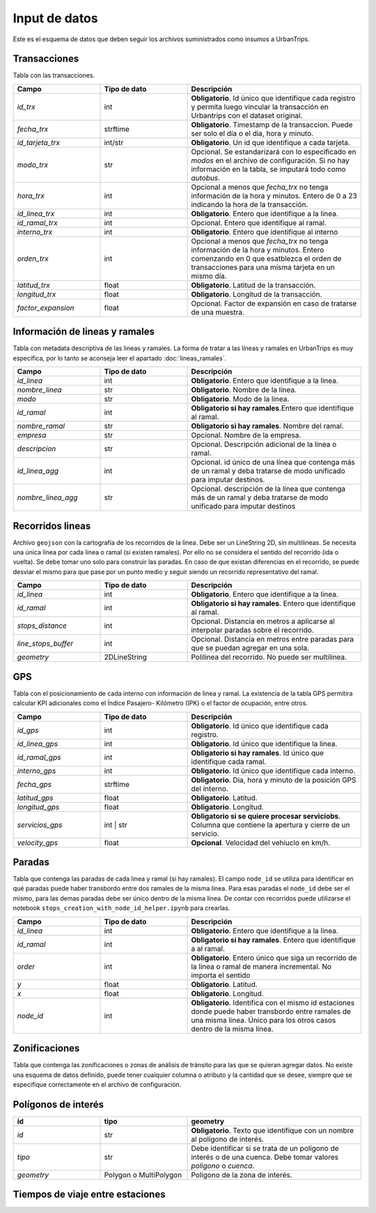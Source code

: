 Input de datos
==============

Este es el esquema de datos que deben seguir los archivos suministrados como insumos a UrbanTrips.

Transacciones
-------------

Tabla con las transacciones.

.. list-table:: 
   :widths: 25 25 50
   :header-rows: 1

   * - Campo
     - Tipo de dato
     - Descripción
   * - *id_trx*
     - int
     - **Obligatorio**. Id único que identifique cada registro y permita luego vincular la transacción en Urbantrips con el dataset original.
   * - *fecha_trx*
     - strftime
     - **Obligatorio**. Timestamp de la transaccion. Puede ser solo el día o el dia, hora y minuto.
   * - *id_tarjeta_trx*
     - int/str
     - **Obligatorio**. Un id que identifique a cada tarjeta.
   * - *modo_trx*
     - str
     - Opcional. Se estandarizará con lo especificado en `modos` en el archivo de configuración. Si no hay información en la tabla, se imputará todo como `autobus`.
   * - *hora_trx*
     - int
     - Opcional a menos que `fecha_trx` no tenga información de la hora y minutos. Entero de 0 a 23 indicando la hora de la transacción.
   * - *id_linea_trx*
     - int
     - **Obligatorio**. Entero que identifique a la linea. 
   * - *id_ramal_trx*
     - int
     - Opcional. Entero que identifique al ramal.
   * - *interno_trx*
     - int
     - **Obligatorio**. Entero que identifique al interno 
   * - *orden_trx*
     - int
     - Opcional a menos que `fecha_trx` no tenga información de la hora y minutos. Entero comenzando en 0 que esatblezca el orden de transacciones para una misma tarjeta en un mismo día.
   * - *latitud_trx*
     - float
     - **Obligatorio**. Latitud de la transacción.
   * - *longitud_trx*
     - float
     - **Obligatorio**. Longitud de la transacción. 
   * - *factor_expansion*
     - float
     - Opcional. Factor de expansión en caso de tratarse de una muestra. 
    
     
Información de lineas y ramales
-------------------------------

Tabla con metadata descriptiva de las lineas y ramales. La forma de tratar a las líneas y ramales en UrbanTrips es muy específica, por lo tanto se aconseja leer el apartado  :doc:`lineas_ramales`.

.. list-table:: 
   :widths: 25 25 50
   :header-rows: 1

   * - Campo
     - Tipo de dato
     - Descripción
   * - *id_linea*
     - int
     - **Obligatorio**. Entero que identifique a la linea.
   * - *nombre_linea*
     - str
     - **Obligatorio**. Nombre de la línea.
   * - *modo*
     - str
     - **Obligatorio**. Modo de la linea.
   * - *id_ramal*
     - int
     - **Obligatorio si hay ramales**.Entero que identifique al ramal.   
   * - *nombre_ramal*
     - str
     - **Obligatorio si hay ramales**. Nombre del ramal.
   * - *empresa*
     - str
     - Opcional. Nombre de la empresa.
   * - *descripcion*
     - str
     - Opcional. Descripción adicional de la linea o ramal.
   * - *id_linea_agg*
     - int
     - Opcional. id único de una línea que contenga más de un ramal y deba tratarse de modo unificado para imputar destinos.
   * - *nombre_linea_agg*
     - str
     - Opcional. descripción de la línea que contenga más de un ramal y deba tratarse de modo unificado para imputar destinos
     
               	

     

Recorridos lineas
-----------------

Archivo ``geojson`` con la cartografía de los recorridos de la linea. Debe ser un LineString 2D, sin multilineas. Se necesita una única línea por cada linea o ramal (si existen ramales). Por ello no se considera el sentido del recorrido (ida o vuelta). Se debe tomar uno solo para construir las paradas. En caso de que existan diferencias en el recorrido, se puede desviar el mismo para que pase por un punto medio y seguir siendo un recorrido representativo del ramal.

.. list-table:: 
   :widths: 25 25 50
   :header-rows: 1

   * - Campo
     - Tipo de dato
     - Descripción
   * - *id_linea*
     - int
     - **Obligatorio**. Entero que identifique a la linea.
   * - *id_ramal*
     - int
     - **Obligatorio si hay ramales**. Entero que identifique al ramal.
   * - *stops_distance*
     - int
     - Opcional. Distancia en metros a aplicarse al interpolar paradas sobre el recorrido.
   * - *line_stops_buffer*
     - int
     - Opcional. Distancia en metros entre paradas para que se puedan agregar en una sola.
   * - *geometry*
     - 2DLineString
     - Polilinea del recorrido. No puede ser multilinea.


GPS
---

Tabla con el posicionamiento de cada interno con información de linea y ramal.  La existencia de la tabla GPS permitira calcular KPI adicionales como el Índice Pasajero- Kilómetro (IPK) o el factor de ocupación, entre otros.

.. list-table:: 
   :widths: 25 25 50
   :header-rows: 1

   * - Campo
     - Tipo de dato
     - Descripción
   * - *id_gps*
     - int
     - **Obligatorio**. Id único que identifique cada registro.
   * - *id_linea_gps*
     - int
     - **Obligatorio**. Id único que identifique la linea.
   * - *id_ramal_gps*
     - int
     - **Obligatorio si hay ramales**. Id único que identifique cada ramal.
   * - *interno_gps*
     - int
     - **Obligatorio**. Id único que identifique cada interno.
   * - *fecha_gps*
     - strftime
     - **Obligatorio**. Dia, hora y minuto de la posición GPS del interno.
   * - *latitud_gps*
     - float
     - **Obligatorio**. Latitud. 
   * - *longitud_gps*
     - float
     - **Obligatorio**. Longitud.
   * - *servicios_gps*
     - int | str
     - **Obligatorio si se quiere procesar serviciobs**. Columna que contiene la apertura y cierre de un servicio.
   * - *velocity_gps*
     - float
     - **Opcional**. Velocidad del vehíuclo en km/h.

Paradas
-------

Tabla que contenga las paradas de cada linea y ramal (si hay ramales). El campo ``node_id`` se utiliza para identificar en qué paradas puede haber transbordo entre dos ramales de la misma linea. Para esas paradas el ``node_id`` debe ser el mismo, para las demas paradas debe ser único dentro de la misma línea. De contar con recorridos puede utilizarse el notebook ``stops_creation_with_node_id_helper.ipynb`` para crearlas.

.. list-table:: 
   :widths: 25 25 50
   :header-rows: 1

   * - Campo
     - Tipo de dato
     - Descripción
   * - *id_linea*
     - int
     - **Obligatorio**. Entero que identifique a la linea.
   * - *id_ramal*
     - int
     - **Obligatorio si hay ramales**. Entero que identifique a al ramal.     
   * - *order*
     - int
     - **Obligatorio**. Entero único que siga un recorrido de la linea o ramal de manera incremental. No importa el sentido
   * - *y*
     - float
     - **Obligatorio**. Latitud.     
   * - *x*
     - float
     - **Obligatorio**. Longitud.
   * - *node_id*
     - int
     - **Obligatorio**. Identifica con el mismo id estaciones donde puede haber transbordo entre ramales de una misma linea. Único para los otros casos dentro de la misma línea.     
     
     
Zonificaciones  
--------------

Tabla que contenga las zonificaciones o zonas de análisis de tránsito para las que se quieran agregar datos. No existe una esquema de datos definido, puede tener cualquier columna o atributo y la cantidad que se desee, siempre que se especifique correctamente en el archivo de configuración.

Polígonos de interés
--------------------

.. list-table:: 
   :widths: 25 25 50
   :header-rows: 1

   * - id
     - tipo
     - geometry
   * - *id*
     - str
     - **Obligatorio**. Texto que identifique con un nombre al polígono de interés.
   * - *tipo*
     - str
     - Debe identificar si se trata de un polígono de interés o de una cuenca. Debe tomar valores `poligono` o `cuenca`.
   * - *geometry*
     - Polygon o MultiPolygon
     - Polígono de la zona de interés. 



Tiempos de viaje entre estaciones
--------------------

.. list-table:: 
   :widths: 25 25 50
   :header-rows: 1

   * - id_o
     - id_linea_o
     - id_ramal_o
     - lat_o
     - lon_o
     - id_d
     - id_linea_d
     - id_ramal_d
     - lat_d
     - lon_d
     - travel_time_min
   * - *id_o*
     - int
     - **Obligatorio**. id de la estación de origen.
   * - *id_linea_o*
     - int
     - **Obligatorio**. id de la línea de origen.
   * - *id_ramal_o*
     - int
     - id del ramal de origen en caso de que existan ramales.
   * - *lat_o*
     - float
     - **Obligatorio**. Latitud de la estación de origen.
   * - *lon_o*
     - float
     - **Obligatorio**. Longitud de la estación de origen. 
   * - *id_d*
     - int
     - **Obligatorio**. id de la estación de destino.
   * - *id_linea_d*
     - int
     - **Obligatorio**. id de la línea de destino.
   * - *id_ramal_d*
     - int
     - id del ramal de destino en caso de que existan ramales.
   * - *lat_d*
     - float
     - **Obligatorio**. Latitud de la estación de destino.
   * - *lon_d*
     - float
     - **Obligatorio**. Longitud de la estación de destino.
   * - *travel_time_min*
     - float
     - **Obligatorio**. Tiempo de viaje en minutos entre las dos estaciones.
